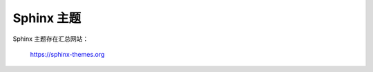 Sphinx 主题
================================================================================

Sphinx 主题存在汇总网站：

    https://sphinx-themes.org
